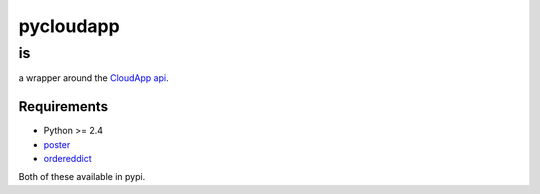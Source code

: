 ==========
pycloudapp
==========

is
--

a wrapper around the CloudApp_ api_.

Requirements
============

* Python >= 2.4

* poster_
* ordereddict_
Both of these available in pypi.

.. _CloudApp: http://www.getcloudapp.com/
.. _api: http://support.getcloudapp.com/faqs/developers/api
.. _poster: http://atlee.ca/software/poster/
.. _ordereddict: http://pypi.python.org/pypi/ordereddict/1.1
